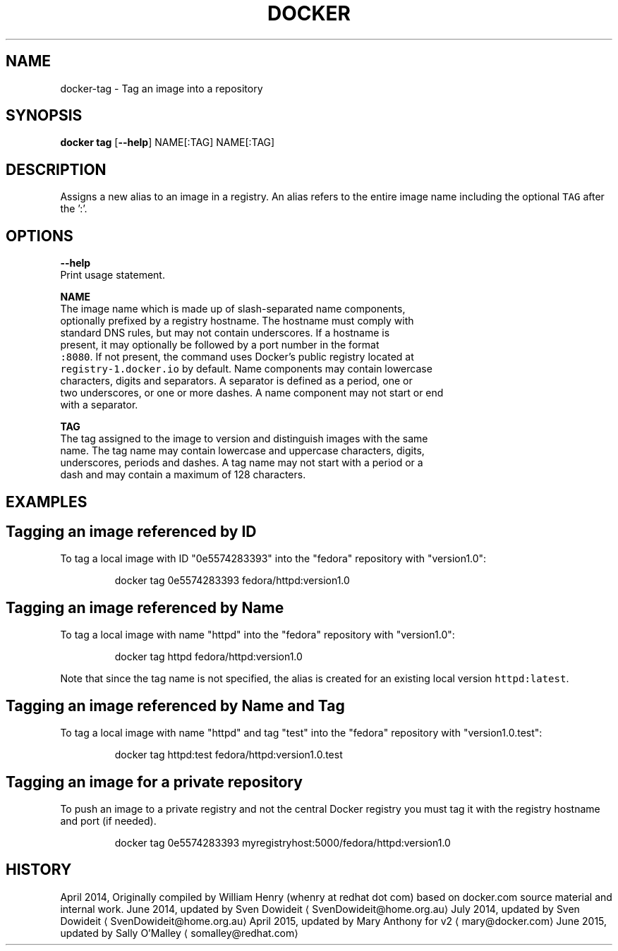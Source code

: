 .TH "DOCKER" "1" " Docker User Manuals" "Docker Community" "JUNE 2014" 
.nh
.ad l


.SH NAME
.PP
docker\-tag \- Tag an image into a repository


.SH SYNOPSIS
.PP
\fBdocker tag\fP
[\fB\-\-help\fP]
NAME[:TAG] NAME[:TAG]


.SH DESCRIPTION
.PP
Assigns a new alias to an image in a registry. An alias refers to the
entire image name including the optional \fB\fCTAG\fR after the ':'.


.SH "OPTIONS"
.PP
\fB\-\-help\fP
   Print usage statement.

.PP
\fBNAME\fP
   The image name which is made up of slash\-separated name components,
   optionally prefixed by a registry hostname. The hostname must comply with
   standard DNS rules, but may not contain underscores. If a hostname is
   present, it may optionally be followed by a port number in the format
   \fB\fC:8080\fR\&. If not present, the command uses Docker's public registry located at
   \fB\fCregistry\-1.docker.io\fR by default. Name components may contain lowercase
   characters, digits and separators. A separator is defined as a period, one or
   two underscores, or one or more dashes. A name component may not start or end
   with a separator.

.PP
\fBTAG\fP
   The tag assigned to the image to version and distinguish images with the same
   name. The tag name may contain lowercase and uppercase characters, digits,
   underscores, periods and dashes. A tag name may not start with a period or a
   dash and may contain a maximum of 128 characters.


.SH EXAMPLES
.SH Tagging an image referenced by ID
.PP
To tag a local image with ID "0e5574283393" into the "fedora" repository with
"version1.0":

.PP
.RS

.nf
docker tag 0e5574283393 fedora/httpd:version1.0

.fi
.RE

.SH Tagging an image referenced by Name
.PP
To tag a local image with name "httpd" into the "fedora" repository with
"version1.0":

.PP
.RS

.nf
docker tag httpd fedora/httpd:version1.0

.fi
.RE

.PP
Note that since the tag name is not specified, the alias is created for an
existing local version \fB\fChttpd:latest\fR\&.

.SH Tagging an image referenced by Name and Tag
.PP
To tag a local image with name "httpd" and tag "test" into the "fedora"
repository with "version1.0.test":

.PP
.RS

.nf
docker tag httpd:test fedora/httpd:version1.0.test

.fi
.RE

.SH Tagging an image for a private repository
.PP
To push an image to a private registry and not the central Docker
registry you must tag it with the registry hostname and port (if needed).

.PP
.RS

.nf
docker tag 0e5574283393 myregistryhost:5000/fedora/httpd:version1.0

.fi
.RE


.SH HISTORY
.PP
April 2014, Originally compiled by William Henry (whenry at redhat dot com)
based on docker.com source material and internal work.
June 2014, updated by Sven Dowideit 
\[la]SvenDowideit@home.org.au\[ra]
July 2014, updated by Sven Dowideit 
\[la]SvenDowideit@home.org.au\[ra]
April 2015, updated by Mary Anthony for v2 
\[la]mary@docker.com\[ra]
June 2015, updated by Sally O'Malley 
\[la]somalley@redhat.com\[ra]
